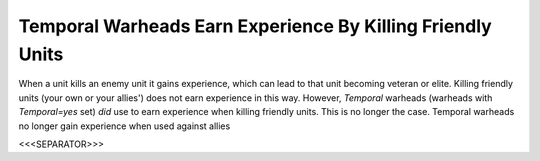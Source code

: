 Temporal Warheads Earn Experience By Killing Friendly Units
```````````````````````````````````````````````````````````

When a unit kills an enemy unit it gains experience, which can lead to
that unit becoming veteran or elite. Killing friendly units (your own
or your allies') does not earn experience in this way.
However, *Temporal* warheads (warheads with `Temporal=yes` set) *did*
use to earn experience when killing friendly units. This is no longer
the case. Temporal warheads no longer gain experience when used
against allies

.. versionadded:: 0.1



<<<SEPARATOR>>>
